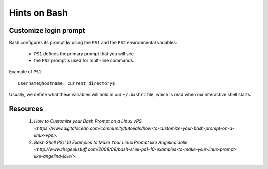 Hints on Bash
=============


Customize login prompt
----------------------

Bash configures its prompt by using the ``PS1`` and the ``PS2`` environmental variables:

  * ``PS1`` defines the primary prompt that you will see,
  * the ``PS2`` prompt is used for multi-line commands.

Example of ``PS1``::
    
    username@hostname: current_directory$

Usually, we define what these variables will hold in our ``~/.bashrc`` file, 
which is read when our interactive shell starts.




Resources
---------

  1. `How to Customize your Bash Prompt on a Linux VPS <https://www.digitalocean.com/community/tutorials/how-to-customize-your-bash-prompt-on-a-linux-vps>`.
  2. `Bash Shell PS1: 10 Examples to Make Your Linux Prompt like Angelina Jolie <http://www.thegeekstuff.com/2008/09/bash-shell-ps1-10-examples-to-make-your-linux-prompt-like-angelina-jolie/>`.
